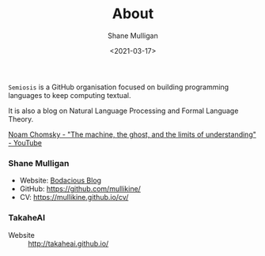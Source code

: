 #+LATEX_HEADER: \usepackage[margin=0.5in]{geometry}
#+OPTIONS: toc:nil

#+HUGO_BASE_DIR: /home/shane/var/smulliga/source/git/semiosis/semiosis-hugo
#+HUGO_SECTION: ./

#+TITLE: About
#+DATE: <2021-03-17>
#+AUTHOR: Shane Mulligan
#+KEYWORDS: nlp openai

=Semiosis= is a GitHub organisation focused on building programming languages to keep computing textual.

It is also a blog on Natural Language Processing and Formal Language Theory.

[[https://www.youtube.com/watch?v=D5in5EdjhD0][Noam Chomsky - "The machine, the ghost, and the limits of understanding" - YouTube]]

*** Shane Mulligan
- Website: [[http://mullikine.github.io/][Bodacious Blog]]
- GitHub: https://github.com/mullikine/
- CV: https://mullikine.github.io/cv/

# [[./me-sydney-linkedin.jpeg]]

*** TakaheAI
- Website :: http://takaheai.github.io/

# + Website :: [[http://mullikine.github.io/][Bodacious Blog]]
# + GitHub :: https://github.com/IpsumDominum